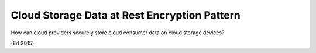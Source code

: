 .. _cloud_storage_data_at_rest_encryption_pattern:

*********************************************
Cloud Storage Data at Rest Encryption Pattern
*********************************************

How can cloud providers securely store cloud consumer data on cloud storage devices?

(Erl 2015)
